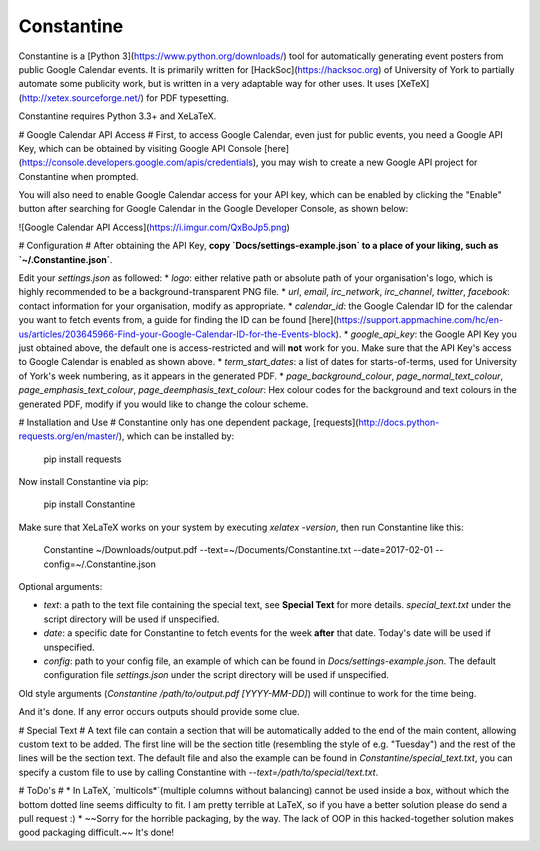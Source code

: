 Constantine
===================
Constantine is a [Python 3](https://www.python.org/downloads/) tool for automatically generating event posters from public Google Calendar events. It is primarily written for [HackSoc](https://hacksoc.org) of University of York to partially automate some publicity work, but is written in a very adaptable way for other uses. It uses [XeTeX](http://xetex.sourceforge.net/) for PDF typesetting.

Constantine requires Python 3.3+ and XeLaTeX.

# Google Calendar API Access #
First, to access Google Calendar, even just for public events, you need a Google API Key, which can be obtained by visiting Google API Console [here](https://console.developers.google.com/apis/credentials), you may wish to create a new Google API project for Constantine when prompted.

You will also need to enable Google Calendar access for your API key, which can be enabled by clicking the "Enable" button after searching for Google Calendar in the Google Developer Console, as shown below:

![Google Calendar API Access](https://i.imgur.com/QxBoJp5.png)

# Configuration #
After obtaining the API Key, **copy `Docs/settings-example.json` to a place of your liking, such as `~/.Constantine.json`**.

Edit your `settings.json` as followed:
* `logo`: either relative path or absolute path of your organisation's logo, which is highly recommended to be a background-transparent PNG file.
* `url`, `email`, `irc_network`, `irc_channel`, `twitter`, `facebook`: contact information for your organisation, modify as appropriate.
* `calendar_id`: the Google Calendar ID for the calendar you want to fetch events from, a guide for finding the ID can be found [here](https://support.appmachine.com/hc/en-us/articles/203645966-Find-your-Google-Calendar-ID-for-the-Events-block).
* `google_api_key`: the Google API Key you just obtained above, the default one is access-restricted and will **not** work for you. Make sure that the API Key's access to Google Calendar is enabled as shown above.
* `term_start_dates`: a list of dates for starts-of-terms, used for University of York's week numbering, as it appears in the generated PDF.
* `page_background_colour`, `page_normal_text_colour`, `page_emphasis_text_colour`, `page_deemphasis_text_colour`: Hex colour codes for the background and text colours in the generated PDF, modify if you would like to change the colour scheme.

# Installation and Use #
Constantine only has one dependent package, [requests](http://docs.python-requests.org/en/master/), which can be installed by:

    pip install requests

Now install Constantine via pip:

    pip install Constantine

Make sure that XeLaTeX works on your system by executing `xelatex -version`, then run Constantine like this:

    Constantine ~/Downloads/output.pdf --text=~/Documents/Constantine.txt --date=2017-02-01 --config=~/.Constantine.json

Optional arguments:

* `text`: a path to the text file containing the special text, see **Special Text** for more details. `special_text.txt` under the script directory will be used if unspecified.
* `date`: a specific date for Constantine to fetch events for the week **after** that date. Today's date will be used if unspecified.
* `config`: path to your config file, an example of which can be found in `Docs/settings-example.json`. The default configuration file `settings.json` under the script directory will be used if unspecified.

Old style arguments (`Constantine /path/to/output.pdf [YYYY-MM-DD]`) will continue to work for the time being.

And it's done. If any error occurs outputs should provide some clue.

# Special Text #
A text file can contain a section that will be automatically added to the end of the main content, allowing custom text to be added. The first line will be the section title (resembling the style of e.g. "Tuesday") and the rest of the lines will be the section text.
The default file and also the example can be found in `Constantine/special_text.txt`, you can specify a custom file to use by calling Constantine with `--text=/path/to/special/text.txt`.

# ToDo's #
* In LaTeX, `multicols*`(multiple columns without balancing) cannot be used inside a box, without which the bottom dotted line seems difficulty to fit. I am pretty terrible at LaTeX, so if you have a better solution please do send a pull request :)
* ~~Sorry for the horrible packaging, by the way. The lack of OOP in this hacked-together solution makes good packaging difficult.~~ It's done!


